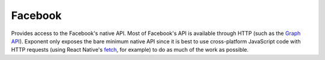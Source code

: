 Facebook
========

Provides access to the Facebook's native API. Most of Facebook's API is
available through HTTP (such as the `Graph API
<https://developers.facebook.com/docs/graph-api/overview/>`_). Exponent only
exposes the bare minimum native API since it is best to use cross-platform
JavaScript code with HTTP requests (using React Native's `fetch
<https://facebook.github.io/react-native/docs/network.html#fetch>`_, for
example) to do as much of the work as possible.

.. function:: Exponent.Facebook.logInWithReadPermissionsAsync(appId, options)

   Log into Facebook to get an access token.

   :param string appId:
      The Facebook application ID for your application.

   :param object options:
      A map of options:

      * **permissions** (*array*) -- An array specifying the permissions to ask
        for from Facebook for this login. The permissions are strings as
        specified in the `Facebook API documentation
        <https://developers.facebook.com/docs/facebook-login/permissions>`_. By
        default is ``['public_profile', 'email', 'user_friends']``.

   :returns:
      If the user or Facebook cancelled the login, returns ``{ type: 'cancel' }``.

      Otherwise, returns ``{ type: 'success', token, expires }`` where ``token``
      is a string giving the access token to use with Facebook HTTP API requests
      and ``expires`` gives the time that this token will expire (as seconds
      since epoch). You can save the access token using, say, ``AsyncStorage``,
      and use it till the expiration time.

   :example:
      .. code-block:: javascript

        const { type, token } = await Exponent.Facebook.logInWithReadPermissionsAsync(
          '<APP_ID>', {
            permissions: ['public_profile'],
          });
        if (type === 'success') {
          const response = await fetch(
            `https://graph.facebook.com/me?access_token=${token}`);
          Alert.alert(
            'Logged in!',
            `Hi ${(await response.json()).name}!`,
          );
        }

      Given a valid Facebook application ID in place of ``<APP_ID>``, the code
      above will prompt the user to log into Facebook then display the user's
      name. This uses React Native's `fetch
      <https://facebook.github.io/react-native/docs/network.html#fetch>`_ to
      query Facebook's `Graph API
      <https://developers.facebook.com/docs/graph-api>`_.
